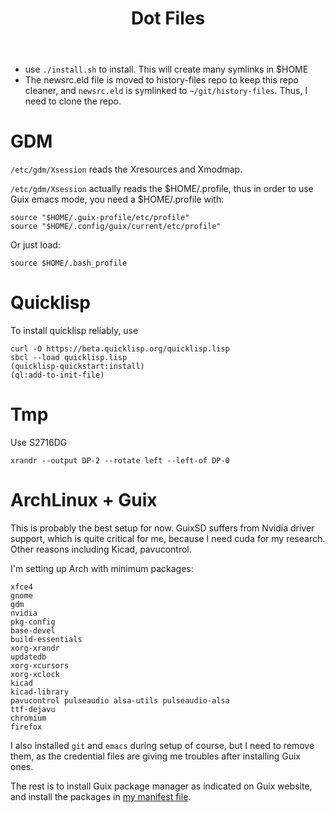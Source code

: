 #+TITLE: Dot Files

- use =./install.sh= to install. This will create many symlinks in $HOME
- The newsrc.eld file is moved to history-files repo to keep this repo
  cleaner, and ~newsrc.eld~ is symlinked to
  =~/git/history-files=. Thus, I need to clone the repo.

* GDM

=/etc/gdm/Xsession= reads the Xresources and Xmodmap.

=/etc/gdm/Xsession= actually reads the $HOME/.profile, thus in order
to use Guix emacs mode, you need a $HOME/.profile with:

#+BEGIN_EXAMPLE
source "$HOME/.guix-profile/etc/profile"
source "$HOME/.config/guix/current/etc/profile"
#+END_EXAMPLE

Or just load:

#+BEGIN_EXAMPLE
source $HOME/.bash_profile
#+END_EXAMPLE


* Quicklisp

To install quicklisp reliably, use

#+BEGIN_EXAMPLE
curl -O https://beta.quicklisp.org/quicklisp.lisp
sbcl --load quicklisp.lisp
(quicklisp-quickstart:install)
(ql:add-to-init-file)
#+END_EXAMPLE



* Tmp

Use S2716DG
#+BEGIN_EXAMPLE
xrandr --output DP-2 --rotate left --left-of DP-0
#+END_EXAMPLE

* ArchLinux + Guix

This is probably the best setup for now. GuixSD suffers from Nvidia
driver support, which is quite critical for me, because I need cuda
for my research. Other reasons including Kicad, pavucontrol.

I'm setting up Arch with minimum packages:

#+BEGIN_EXAMPLE
xfce4
gnome
gdm
nvidia
pkg-config
base-devel
build-essentials
xorg-xrandr
updatedb
xorg-xcursors
xorg-xclock
kicad
kicad-library
pavucontrol pulseaudio alsa-utils pulseaudio-alsa
ttf-dejavu
chromium
firefox
#+END_EXAMPLE

I also installed =git= and =emacs= during setup of course, but I need
to remove them, as the credential files are giving me troubles after
installing Guix ones.


The rest is to install Guix package manager as indicated on Guix
website, and install the packages in [[file:guix/package.scm][my manifest file]].
